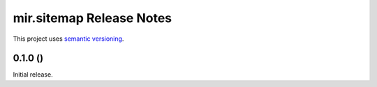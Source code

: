 mir.sitemap Release Notes
=========================

This project uses `semantic versioning <http://semver.org/>`_.

0.1.0 ()
--------

Initial release.
